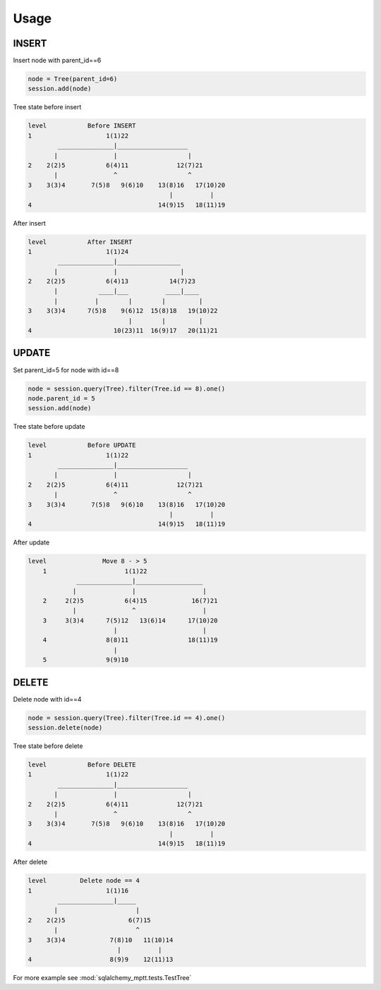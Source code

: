 Usage
=====

INSERT
------

Insert node with parent_id==6

.. code-block:: python

    node = Tree(parent_id=6)
    session.add(node)

Tree state before insert

.. code::

    level           Before INSERT
    1                    1(1)22
            _______________|___________________
           |               |                   |
    2    2(2)5           6(4)11             12(7)21
           |               ^                   ^
    3    3(3)4       7(5)8   9(6)10    13(8)16   17(10)20
                                          |          |
    4                                  14(9)15   18(11)19

After insert

.. code::

    level           After INSERT
    1                    1(1)24
            _______________|_________________
           |               |                 |
    2    2(2)5           6(4)13           14(7)23
           |           ____|___          ____|____
           |          |        |        |         |
    3    3(3)4      7(5)8    9(6)12  15(8)18   19(10)22
                               |        |         |
    4                      10(23)11  16(9)17   20(11)21

UPDATE
------

Set parent_id=5 for node with id==8

.. code-block:: python

    node = session.query(Tree).filter(Tree.id == 8).one()
    node.parent_id = 5
    session.add(node)

Tree state before update

.. code::

    level           Before UPDATE
    1                    1(1)22
            _______________|___________________
           |               |                   |
    2    2(2)5           6(4)11             12(7)21
           |               ^                   ^
    3    3(3)4       7(5)8   9(6)10    13(8)16   17(10)20
                                          |          |
    4                                  14(9)15   18(11)19

After update

.. code::

    level               Move 8 - > 5
        1                     1(1)22
                 _______________|__________________
                |               |                  |
        2     2(2)5           6(4)15            16(7)21
                |               ^                  |
        3     3(3)4      7(5)12   13(6)14      17(10)20
                           |                       |
        4                8(8)11                18(11)19
                           |
        5                9(9)10

DELETE
------

Delete node with id==4

.. code-block:: python

    node = session.query(Tree).filter(Tree.id == 4).one()
    session.delete(node)

Tree state before delete

.. code::

    level           Before DELETE
    1                    1(1)22
            _______________|___________________
           |               |                   |
    2    2(2)5           6(4)11             12(7)21
           |               ^                   ^
    3    3(3)4       7(5)8   9(6)10    13(8)16   17(10)20
                                          |          |
    4                                  14(9)15   18(11)19

After delete

.. code::

    level         Delete node == 4
    1                    1(1)16
            _______________|_____
           |                     |
    2    2(2)5                 6(7)15
           |                     ^
    3    3(3)4            7(8)10   11(10)14
                            |          |
    4                     8(9)9    12(11)13

For more example see :mod:`sqlalchemy_mptt.tests.TestTree`
